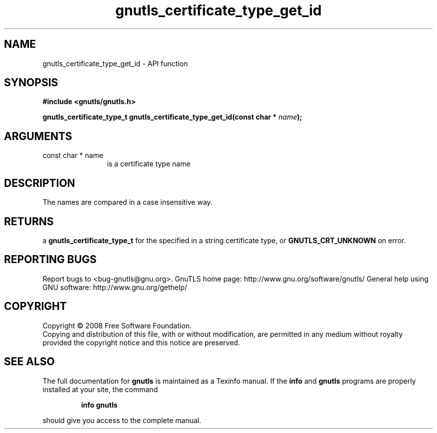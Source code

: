 .\" DO NOT MODIFY THIS FILE!  It was generated by gdoc.
.TH "gnutls_certificate_type_get_id" 3 "2.10.0" "gnutls" "gnutls"
.SH NAME
gnutls_certificate_type_get_id \- API function
.SH SYNOPSIS
.B #include <gnutls/gnutls.h>
.sp
.BI "gnutls_certificate_type_t gnutls_certificate_type_get_id(const char * " name ");"
.SH ARGUMENTS
.IP "const char * name" 12
is a certificate type name
.SH "DESCRIPTION"
The names are compared in a case insensitive way.
.SH "RETURNS"
a \fBgnutls_certificate_type_t\fP for the specified in a
string certificate type, or \fBGNUTLS_CRT_UNKNOWN\fP on error.
.SH "REPORTING BUGS"
Report bugs to <bug-gnutls@gnu.org>.
GnuTLS home page: http://www.gnu.org/software/gnutls/
General help using GNU software: http://www.gnu.org/gethelp/
.SH COPYRIGHT
Copyright \(co 2008 Free Software Foundation.
.br
Copying and distribution of this file, with or without modification,
are permitted in any medium without royalty provided the copyright
notice and this notice are preserved.
.SH "SEE ALSO"
The full documentation for
.B gnutls
is maintained as a Texinfo manual.  If the
.B info
and
.B gnutls
programs are properly installed at your site, the command
.IP
.B info gnutls
.PP
should give you access to the complete manual.
